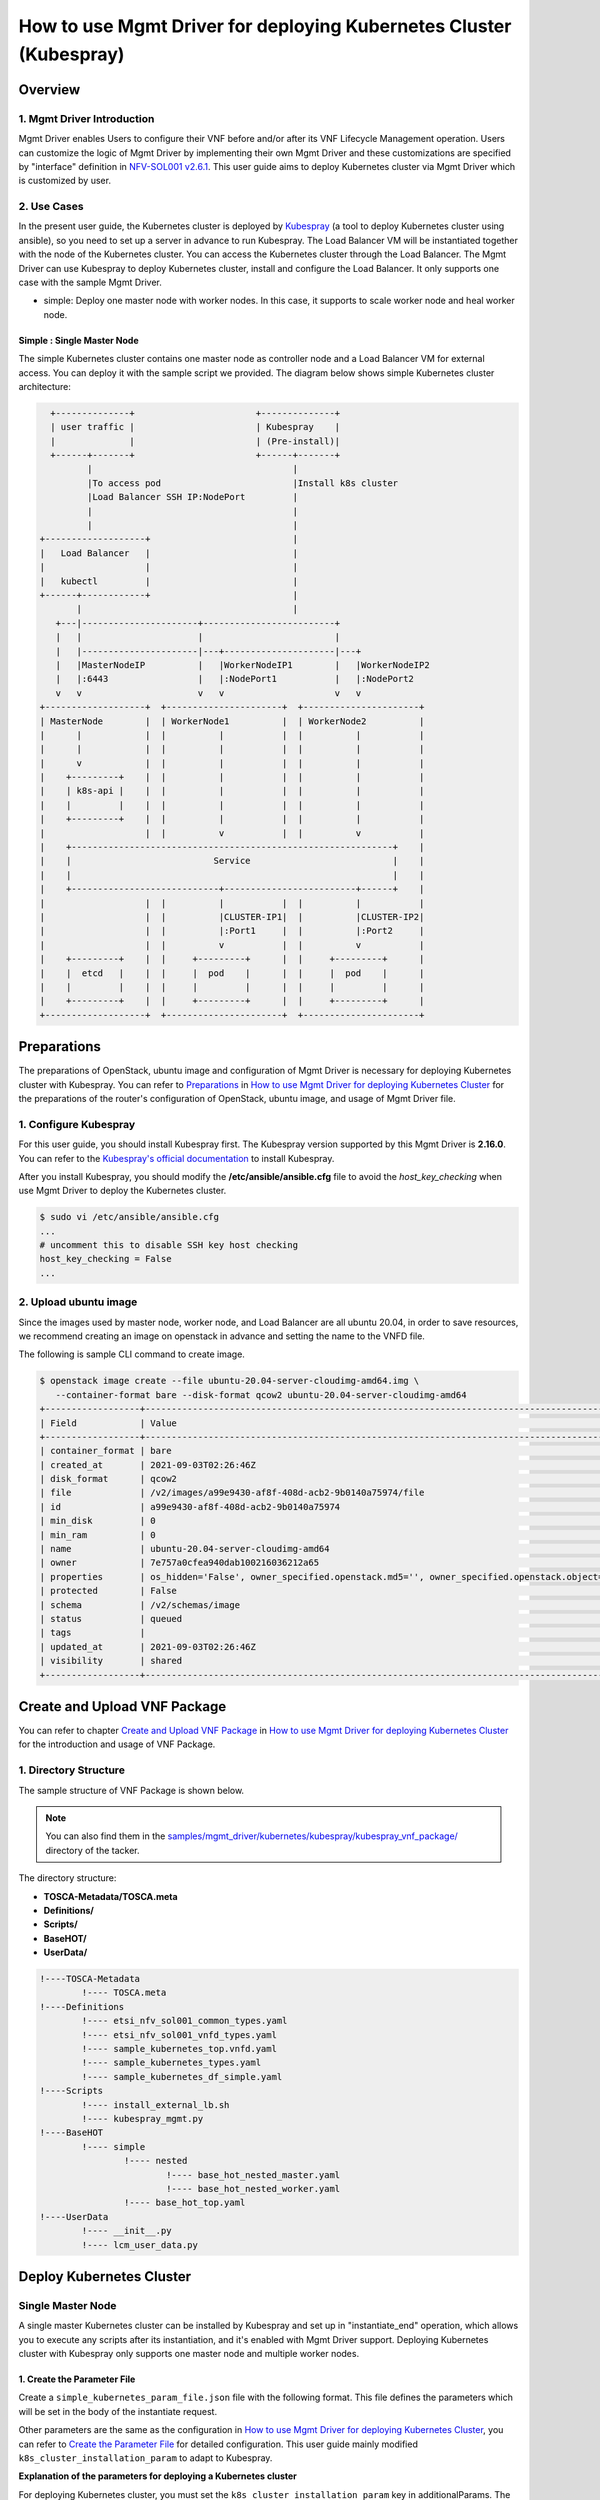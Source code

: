 ===================================================================
How to use Mgmt Driver for deploying Kubernetes Cluster (Kubespray)
===================================================================

Overview
--------

1. Mgmt Driver Introduction
^^^^^^^^^^^^^^^^^^^^^^^^^^^
Mgmt Driver enables Users to configure their VNF before and/or after
its VNF Lifecycle Management operation. Users can customize the logic
of Mgmt Driver by implementing their own Mgmt Driver and these
customizations are specified by "interface" definition in
`NFV-SOL001 v2.6.1`_.
This user guide aims to deploy Kubernetes cluster via
Mgmt Driver which is customized by user.

2. Use Cases
^^^^^^^^^^^^
In the present user guide, the Kubernetes cluster is deployed by `Kubespray`_
(a tool to deploy Kubernetes cluster using ansible), so you need to set up a
server in advance to run Kubespray. The Load Balancer VM will be instantiated
together with the node of the Kubernetes cluster. You can access the
Kubernetes cluster through the Load Balancer. The Mgmt Driver can use
Kubespray to deploy Kubernetes cluster, install and configure the Load
Balancer. It only supports one case with the sample Mgmt Driver.

* simple: Deploy one master node with worker nodes. In this
  case, it supports to scale worker node and heal worker node.

Simple : Single Master Node
~~~~~~~~~~~~~~~~~~~~~~~~~~~

The simple Kubernetes cluster contains one master node as controller node and
a Load Balancer VM for external access.
You can deploy it with the sample script we provided. The diagram below shows
simple Kubernetes cluster architecture:

.. code-block:: console

      +--------------+                       +--------------+
      | user traffic |                       | Kubespray    |
      |              |                       | (Pre-install)|
      +------+-------+                       +------+-------+
             |                                      |
             |To access pod                         |Install k8s cluster
             |Load Balancer SSH IP:NodePort         |
             |                                      |
             |                                      |
    +-------------------+                           |
    |   Load Balancer   |                           |
    |                   |                           |
    |   kubectl         |                           |
    +------+------------+                           |
           |                                        |
       +---|----------------------+-------------------------+
       |   |                      |                         |
       |   |----------------------|---+---------------------|---+
       |   |MasterNodeIP          |   |WorkerNodeIP1        |   |WorkerNodeIP2
       |   |:6443                 |   |:NodePort1           |   |:NodePort2
       v   v                      v   v                     v   v
    +-------------------+  +----------------------+  +----------------------+
    | MasterNode        |  | WorkerNode1          |  | WorkerNode2          |
    |      |            |  |          |           |  |          |           |
    |      |            |  |          |           |  |          |           |
    |      v            |  |          |           |  |          |           |
    |    +---------+    |  |          |           |  |          |           |
    |    | k8s-api |    |  |          |           |  |          |           |
    |    |         |    |  |          |           |  |          |           |
    |    +---------+    |  |          |           |  |          |           |
    |                   |  |          v           |  |          v           |
    |    +-------------------------------------------------------------+    |
    |    |                           Service                           |    |
    |    |                                                             |    |
    |    +----------------------------+-------------------------+------+    |
    |                   |  |          |           |  |          |           |
    |                   |  |          |CLUSTER-IP1|  |          |CLUSTER-IP2|
    |                   |  |          |:Port1     |  |          |:Port2     |
    |                   |  |          v           |  |          v           |
    |    +---------+    |  |     +---------+      |  |     +---------+      |
    |    |  etcd   |    |  |     |  pod    |      |  |     |  pod    |      |
    |    |         |    |  |     |         |      |  |     |         |      |
    |    +---------+    |  |     +---------+      |  |     +---------+      |
    +-------------------+  +----------------------+  +----------------------+

Preparations
------------
The preparations of OpenStack, ubuntu image and configuration of Mgmt Driver
is necessary for deploying Kubernetes cluster with Kubespray.
You can refer to `Preparations`_ in
`How to use Mgmt Driver for deploying Kubernetes Cluster`_ for the preparations of
the router's configuration of OpenStack,  ubuntu image, and usage of Mgmt
Driver file.

1. Configure Kubespray
^^^^^^^^^^^^^^^^^^^^^^
For this user guide, you should install Kubespray first. The Kubespray
version supported by this Mgmt Driver is **2.16.0**.
You can refer to the `Kubespray's official documentation`_ to install
Kubespray.

After you install Kubespray, you should modify the
**/etc/ansible/ansible.cfg** file to avoid the `host_key_checking`
when use Mgmt Driver to deploy the Kubernetes cluster.

.. code-block:: console

    $ sudo vi /etc/ansible/ansible.cfg
    ...
    # uncomment this to disable SSH key host checking
    host_key_checking = False
    ...

2. Upload ubuntu image
^^^^^^^^^^^^^^^^^^^^^^
Since the images used by master node, worker node, and Load Balancer are all
ubuntu 20.04, in order to save resources, we recommend creating an image on
openstack in advance and setting the name to the VNFD file.

The following is sample CLI command to create image.

.. code-block:: console

    $ openstack image create --file ubuntu-20.04-server-cloudimg-amd64.img \
       --container-format bare --disk-format qcow2 ubuntu-20.04-server-cloudimg-amd64
    +------------------+--------------------------------------------------------------------------------------------------------------------------------------------------------------------------+
    | Field            | Value                                                                                                                                                                    |
    +------------------+--------------------------------------------------------------------------------------------------------------------------------------------------------------------------+
    | container_format | bare                                                                                                                                                                     |
    | created_at       | 2021-09-03T02:26:46Z                                                                                                                                                     |
    | disk_format      | qcow2                                                                                                                                                                    |
    | file             | /v2/images/a99e9430-af8f-408d-acb2-9b0140a75974/file                                                                                                                     |
    | id               | a99e9430-af8f-408d-acb2-9b0140a75974                                                                                                                                     |
    | min_disk         | 0                                                                                                                                                                        |
    | min_ram          | 0                                                                                                                                                                        |
    | name             | ubuntu-20.04-server-cloudimg-amd64                                                                                                                                       |
    | owner            | 7e757a0cfea940dab100216036212a65                                                                                                                                         |
    | properties       | os_hidden='False', owner_specified.openstack.md5='', owner_specified.openstack.object='images/ubuntu-20.04-server-cloudimg-amd64-2', owner_specified.openstack.sha256='' |
    | protected        | False                                                                                                                                                                    |
    | schema           | /v2/schemas/image                                                                                                                                                        |
    | status           | queued                                                                                                                                                                   |
    | tags             |                                                                                                                                                                          |
    | updated_at       | 2021-09-03T02:26:46Z                                                                                                                                                     |
    | visibility       | shared                                                                                                                                                                   |
    +------------------+--------------------------------------------------------------------------------------------------------------------------------------------------------------------------+

Create and Upload VNF Package
-----------------------------

You can refer to chapter `Create and Upload VNF Package`_ in
`How to use Mgmt Driver for deploying Kubernetes Cluster`_
for the introduction and usage of VNF Package.

1. Directory Structure
^^^^^^^^^^^^^^^^^^^^^^
The sample structure of VNF Package is shown below.

.. note::

    You can also find them in the
    `samples/mgmt_driver/kubernetes/kubespray/kubespray_vnf_package/`_
    directory of the tacker.

The directory structure:

* **TOSCA-Metadata/TOSCA.meta**
* **Definitions/**
* **Scripts/**
* **BaseHOT/**
* **UserData/**

.. code-block:: console

  !----TOSCA-Metadata
          !---- TOSCA.meta
  !----Definitions
          !---- etsi_nfv_sol001_common_types.yaml
          !---- etsi_nfv_sol001_vnfd_types.yaml
          !---- sample_kubernetes_top.vnfd.yaml
          !---- sample_kubernetes_types.yaml
          !---- sample_kubernetes_df_simple.yaml
  !----Scripts
          !---- install_external_lb.sh
          !---- kubespray_mgmt.py
  !----BaseHOT
          !---- simple
                  !---- nested
                          !---- base_hot_nested_master.yaml
                          !---- base_hot_nested_worker.yaml
                  !---- base_hot_top.yaml
  !----UserData
          !---- __init__.py
          !---- lcm_user_data.py

Deploy Kubernetes Cluster
-------------------------

Single Master Node
^^^^^^^^^^^^^^^^^^

A single master Kubernetes cluster can be installed by Kubespray
and set up in "instantiate_end" operation, which allows you to
execute any scripts after its instantiation, and it's enabled
with Mgmt Driver support. Deploying Kubernetes cluster with Kubespray
only supports one master node and multiple worker nodes.

1. Create the Parameter File
~~~~~~~~~~~~~~~~~~~~~~~~~~~~

Create a ``simple_kubernetes_param_file.json`` file with the following format.
This file defines the parameters which will be set
in the body of the instantiate request.

Other parameters are the same as the configuration in
`How to use Mgmt Driver for deploying Kubernetes Cluster`_, you can refer to
`Create the Parameter File`_ for detailed configuration. This user guide
mainly modified ``k8s_cluster_installation_param`` to adapt to Kubespray.

**Explanation of the parameters for deploying a Kubernetes cluster**

For deploying Kubernetes cluster, you must set the
``k8s_cluster_installation_param`` key in additionalParams.
The KeyValuePairs is shown in table below:

.. list-table:: **List of additionalParams.k8s_cluster_installation_param(specified by user)**
   :widths: 20 10 40 15
   :header-rows: 1

   * - parameter
     - data type
     - description
     - required/optional
   * - vim_name
     - String
     - The vim name of deployed Kubernetes cluster registered by tacker
     - optional
   * - master_node
     - dict
     - Information for the VM of the master node group
     - required
   * - worker_node
     - dict
     - Information for the VM of the master node group
     - required
   * - proxy
     - dict
     - Information for proxy setting on VM
     - optional
   * - ansible
     - dict
     - Specify Ansible related configuration such as ip address
       (``ip_address``) and playbook (``kubespray_root_path``) to execute
     - required
   * - external_lb_param
     - dict
     - Properties to install External Load Balancer
     - required

.. list-table::  **master_node dict**
   :widths: 20 10 40 15
   :header-rows: 1

   * - parameter
     - data type
     - description
     - required/optional
   * - aspect_id
     - String
     - The resource name of the master node group, and is same as the
       `aspect` in `vnfd`. If you use user data, it must be set
     - optional
   * - ssh_cp_name
     - String
     - Resource name of port corresponding to the master node's ssh ip
     - required
   * - nic_cp_name
     - String
     - Resource name of port corresponding to the master node's nic ip
       (which used for deploying Kubernetes cluster).
       If ssh ip is floating ip, this is required
     - optional
   * - username
     - String
     - Username for VM access
     - required
   * - password
     - String
     - Password for VM access
     - required
   * - pod_cidr
     - String
     - CIDR for pod
     - optional
   * - cluster_cidr
     - String
     - CIDR for service
     - optional

.. list-table::  **worker_node dict**
   :widths: 20 10 40 15
   :header-rows: 1

   * - parameter
     - data type
     - description
     - required/optional
   * - aspect_id
     - String
     - The resource name of the worker node group, and is same as the
       `aspect` in `vnfd`. If you use user data, it must be set
     - optional
   * - ssh_cp_name
     - String
     - Resource name of port corresponding to the worker node's ssh ip
     - required
   * - nic_cp_name
     - String
     - Resource name of port corresponding to the worker node's nic ip
       (which used for deploying Kubernetes cluster).
       If ssh ip is floating ip, this is required
     - optional
   * - username
     - String
     - Username for VM access
     - required
   * - password
     - String
     - Password for VM access
     - required

.. list-table::  **proxy dict**
   :widths: 20 10 40 15
   :header-rows: 1

   * - parameter
     - data type
     - description
     - required/optional
   * - http_proxy
     - String
     - Http proxy server address
     - optional
   * - https_proxy
     - String
     - Https proxy server address
     - optional

.. list-table::  **ansible dict**
   :widths: 20 10 40 15
   :header-rows: 1

   * - parameter
     - data type
     - description
     - required/optional
   * - ip_address
     - String
     - IP address of Ansible server
     - required
   * - username
     - String
     - Username of Ansible server
     - required
   * - password
     - String
     - Password of Ansible server
     - required
   * - kubespray_root_path
     - String
     - Root directory of kubespray
     - required
   * - transferring_inventory_path
     - String
     - Target path to transfer the generated inventory file
     - required

.. list-table::  **external_lb_param dict**
   :widths: 20 10 40 15
   :header-rows: 1

   * - parameter
     - data type
     - description
     - required/optional
   * - ssh_cp_name
     - String
     - Resource name of CP to access to deployed VM via SSH
     - required
   * - ssh_username
     - String
     - User name of deployed VM to access via SSH
     - required
   * - ssh_password
     - String
     - Password of deployed VM to access via SSH
     - required
   * - script_path
     - String
     - Path of the installation shell script for External Load Balancer
     - required

simple_kubernetes_param_file.json

.. code-block::

    {
        "flavourId": "simple",
        "vimConnectionInfo": [{
            "id": "daa80cf2-9b73-4806-8176-56cd6fab8cea",
            "vimId": "c3369b54-e376-4423-bb61-afd255900fea", #Set the uuid of the VIM to use
            "vimType": "openstack"
        }],
        "additionalParams": {
            "k8s_cluster_installation_param": {
                "vim_name": "kubernetes_vim",
                "master_node": {
                    "aspect_id": "master_instance",
                    "ssh_cp_name": "masterNode_FloatingIP",
                    "nic_cp_name": "masterNode_CP1",
                    "username": "ubuntu",
                    "password": "ubuntu",
                    "pod_cidr": "192.168.0.0/16",
                    "cluster_cidr": "10.199.187.0/24"
                },
                "worker_node": {
                    "aspect_id": "worker_instance",
                    "ssh_cp_name": "workerNode_FloatingIP",
                    "nic_cp_name": "workerNode_CP2",
                    "username": "ubuntu",
                    "password": "ubuntu"
                },
                "proxy": {
                    "http_proxy": "http://user1:password1@host1:port1",
                    "https_proxy": "https://user2:password2@host2:port2"
                },
                "ansible": {
                    "ip_address": "10.10.0.50", # set your own Kubespray server's ssh_ip
                    "username": "ubuntu",
                    "password": "ubuntu",
                    "kubespray_root_path": "/home/ubuntu/kubespray-2.16.0",
                    "transferring_inventory_path": "/home/ubuntu/kubespray-2.16.0/inventory/mycluster"
                },
                "external_lb_param": {
                    "ssh_cp_name": "externalLB_FloatingIP",
                    "ssh_username": "ubuntu",
                    "ssh_password": "ubuntu",
                    "script_path": "Scripts/install_external_lb.sh"
                }
            },
            "lcm-operation-user-data": "./UserData/lcm_user_data.py",
            "lcm-operation-user-data-class": "SampleUserData"
        },
        "extVirtualLinks": [{
            "id": "35d69de0-bf3b-4690-8724-16e9edb68b19",
            "resourceId": "1642ac54-642c-407c-9c7d-e94c55ba5d33", #Set the uuid of the network to use
            "extCps": [{
                "cpdId": "masterNode_CP1",
                "cpConfig": [{
                    "linkPortId": "35d69de0-bf3b-4690-8724-16e9edb68b19"
                }]
            }]
        }, {
            "id": "fb60ddb1-8787-49cd-8439-d379a449b6fa",
            "resourceId": "1642ac54-642c-407c-9c7d-e94c55ba5d33", #Set the uuid of the network to use
            "extCps": [{
                "cpdId": "workerNode_CP2",
                "cpConfig": [{
                    "linkPortId": "fb60ddb1-8787-49cd-8439-d379a449b6fa"
                }]
            }]
        }, {
            "id": "dd462031-64d6-4fed-be90-b9c366223a12",
            "resourceId": "1642ac54-642c-407c-9c7d-e94c55ba5d33", #Set the uuid of the network to use
            "extCps": [{
                "cpdId": "externalLB_CP3",
                "cpConfig": [{
                    "linkPortId": "dd462031-64d6-4fed-be90-b9c366223a12"
                }]
            }]
        }]
    }

.. note::
    If you want to deploy multiple Kubernetes cluster in OpenStack, you must
    set different **transferring_inventory_path** in `ansible` parameter.

2. Execute the Instantiation Operations
~~~~~~~~~~~~~~~~~~~~~~~~~~~~~~~~~~~~~~~

Execute the following CLI command to instantiate the VNF instance.

.. code-block:: console

    $ openstack vnflcm create b1db0ce7-ebca-2fb7-95ed-4840d70a1163
    +--------------------------+---------------------------------------------------------------------------------------------+
    | Field                    | Value                                                                                       |
    +--------------------------+---------------------------------------------------------------------------------------------+
    | ID                       | 4cdc110f-b21e-4b79-b3f5-252ee5937a36                                                        |
    | Instantiation State      | NOT_INSTANTIATED                                                                            |
    | Links                    | {                                                                                           |
    |                          |     "self": {                                                                               |
    |                          |         "href": "/vnflcm/v1/vnf_instances/4cdc110f-b21e-4b79-b3f5-252ee5937a36"             |
    |                          |     },                                                                                      |
    |                          |     "instantiate": {                                                                        |
    |                          |         "href": "/vnflcm/v1/vnf_instances/4cdc110f-b21e-4b79-b3f5-252ee5937a36/instantiate" |
    |                          |     }                                                                                       |
    |                          | }                                                                                           |
    | VNF Instance Description | None                                                                                        |
    | VNF Instance Name        | vnf-4cdc110f-b21e-4b79-b3f5-252ee5937a36                                                    |
    | VNF Product Name         | Sample VNF                                                                                  |
    | VNF Provider             | Company                                                                                     |
    | VNF Software Version     | 1.0                                                                                         |
    | VNFD ID                  | b1db0ce7-ebca-2fb7-95ed-4840d70a1163                                                        |
    | VNFD Version             | 1.0                                                                                         |
    | vnfPkgId                 |                                                                                             |
    +--------------------------+---------------------------------------------------------------------------------------------+
    $ openstack vnflcm instantiate 4cdc110f-b21e-4b79-b3f5-252ee5937a36 ./simple_kubernetes_param_file.json
    Instantiate request for VNF Instance 4cdc110f-b21e-4b79-b3f5-252ee5937a36 has been accepted.
    $ openstack vnflcm show 4cdc110f-b21e-4b79-b3f5-252ee5937a36
    +--------------------------+--------------------------------------------------------------------------------------------------+
    | Field                    | Value                                                                                            |
    +--------------------------+--------------------------------------------------------------------------------------------------+
    | ID                       | 4cdc110f-b21e-4b79-b3f5-252ee5937a36                                                             |
    | Instantiated Vnf Info    | {                                                                                                |
    |                          |     "flavourId": "simple",                                                                       |
    |                          |     "vnfState": "STARTED",                                                                       |
    |                          |     "scaleStatus": [                                                                             |
    |                          |         {                                                                                        |
    |                          |             "aspectId": "master_instance",                                                       |
    |                          |             "scaleLevel": 0                                                                      |
    |                          |         },                                                                                       |
    |                          |         {                                                                                        |
    |                          |             "aspectId": "worker_instance",                                                       |
    |                          |             "scaleLevel": 0                                                                      |
    |                          |         }                                                                                        |
    |                          |     ],                                                                                           |
    |                          |     "extCpInfo": [                                                                               |
    |                          |         {                                                                                        |
    |                          |             "id": "ebe12a4c-5cbf-4b19-848b-d68592f27dd7",                                        |
    |                          |             "cpdId": "masterNode_CP1",                                                           |
    |                          |             "extLinkPortId": null,                                                               |
    |                          |             "associatedVnfcCpId": "dc0e4e27-91e1-4ff1-8aba-48e402e18092",                        |
    |                          |             "cpProtocolInfo": []                                                                 |
    |                          |         },                                                                                       |
    |                          |         {                                                                                        |
    |                          |             "id": "4a6db6a4-1048-4f6f-83cf-0fccda25e92c",                                        |
    |                          |             "cpdId": "workerNode_CP2",                                                           |
    |                          |             "extLinkPortId": null,                                                               |
    |                          |             "associatedVnfcCpId": "f8829938-d57e-4b96-b383-cf3783651822",                        |
    |                          |             "cpProtocolInfo": []                                                                 |
    |                          |         },                                                                                       |
    |                          |         {                                                                                        |
    |                          |             "id": "538c068e-c2c4-449d-80f6-383242c602f2",                                        |
    |                          |             "cpdId": "externalLB_CP3",                                                           |
    |                          |             "extLinkPortId": null,                                                               |
    |                          |             "associatedVnfcCpId": "d5c51363-1acd-4f72-b98b-cd2f8da810f9",                        |
    |                          |             "cpProtocolInfo": []                                                                 |
    |                          |         }                                                                                        |
    |                          |     ],                                                                                           |
    |                          |     "extVirtualLinkInfo": [                                                                      |
    |                          |         {                                                                                        |
    |                          |             "id": "35d69de0-bf3b-4690-8724-16e9edb68b19",                                        |
    |                          |             "resourceHandle": {                                                                  |
    |                          |                 "vimConnectionId": null,                                                         |
    |                          |                 "resourceId": "1642ac54-642c-407c-9c7d-e94c55ba5d33",                            |
    |                          |                 "vimLevelResourceType": null                                                     |
    |                          |             }                                                                                    |
    |                          |         },                                                                                       |
    |                          |         {                                                                                        |
    |                          |             "id": "fb60ddb1-8787-49cd-8439-d379a449b6fa",                                        |
    |                          |             "resourceHandle": {                                                                  |
    |                          |                 "vimConnectionId": null,                                                         |
    |                          |                 "resourceId": "1642ac54-642c-407c-9c7d-e94c55ba5d33",                            |
    |                          |                 "vimLevelResourceType": null                                                     |
    |                          |             }                                                                                    |
    |                          |         },                                                                                       |
    |                          |         {                                                                                        |
    |                          |             "id": "dd462031-64d6-4fed-be90-b9c366223a12",                                        |
    |                          |             "resourceHandle": {                                                                  |
    |                          |                 "vimConnectionId": null,                                                         |
    |                          |                 "resourceId": "1642ac54-642c-407c-9c7d-e94c55ba5d33",                            |
    |                          |                 "vimLevelResourceType": null                                                     |
    |                          |             }                                                                                    |
    |                          |         }                                                                                        |
    |                          |     ],                                                                                           |
    |                          |     "vnfcResourceInfo": [                                                                        |
    |                          |         {                                                                                        |
    |                          |             "id": "d5c51363-1acd-4f72-b98b-cd2f8da810f9",                                        |
    |                          |             "vduId": "externalLB",                                                               |
    |                          |             "computeResource": {                                                                 |
    |                          |                 "vimConnectionId": "c3369b54-e376-4423-bb61-afd255900fea",                       |
    |                          |                 "resourceId": "6361ae44-7d34-4afc-b89b-00b2445425de",                            |
    |                          |                 "vimLevelResourceType": "OS::Nova::Server"                                       |
    |                          |             },                                                                                   |
    |                          |             "storageResourceIds": [],                                                            |
    |                          |             "vnfcCpInfo": [                                                                      |
    |                          |                 {                                                                                |
    |                          |                     "id": "ec72958c-16ff-4947-94c8-e5e32c3c453b",                                |
    |                          |                     "cpdId": "externalLB_CP3",                                                   |
    |                          |                     "vnfExtCpId": "dd462031-64d6-4fed-be90-b9c366223a12",                        |
    |                          |                     "vnfLinkPortId": "7db09403-cc2c-42c9-9661-438b9345a549"                      |
    |                          |                 }                                                                                |
    |                          |             ]                                                                                    |
    |                          |         },                                                                                       |
    |                          |         {                                                                                        |
    |                          |             "id": "dc0e4e27-91e1-4ff1-8aba-48e402e18092",                                        |
    |                          |             "vduId": "masterNode",                                                               |
    |                          |             "computeResource": {                                                                 |
    |                          |                 "vimConnectionId": "c3369b54-e376-4423-bb61-afd255900fea",                       |
    |                          |                 "resourceId": "5877e1ba-dfe0-4a9e-9ddf-08a6590942c4",                            |
    |                          |                 "vimLevelResourceType": "OS::Nova::Server"                                       |
    |                          |             },                                                                                   |
    |                          |             "storageResourceIds": [],                                                            |
    |                          |             "vnfcCpInfo": [                                                                      |
    |                          |                 {                                                                                |
    |                          |                     "id": "ae5d8222-ac43-4a89-a1b0-1d414c84f5c9",                                |
    |                          |                     "cpdId": "masterNode_CP1",                                                   |
    |                          |                     "vnfExtCpId": "35d69de0-bf3b-4690-8724-16e9edb68b19",                        |
    |                          |                     "vnfLinkPortId": "23d92486-3584-49ed-afd1-0e5a71750269"                      |
    |                          |                 }                                                                                |
    |                          |             ]                                                                                    |
    |                          |         },                                                                                       |
    |                          |         {                                                                                        |
    |                          |             "id": "f8829938-d57e-4b96-b383-cf3783651822",                                        |
    |                          |             "vduId": "workerNode",                                                               |
    |                          |             "computeResource": {                                                                 |
    |                          |                 "vimConnectionId": "c3369b54-e376-4423-bb61-afd255900fea",                       |
    |                          |                 "resourceId": "b8cc0d5b-600a-47eb-a67f-45d4d6051c44",                            |
    |                          |                 "vimLevelResourceType": "OS::Nova::Server"                                       |
    |                          |             },                                                                                   |
    |                          |             "storageResourceIds": [],                                                            |
    |                          |             "vnfcCpInfo": [                                                                      |
    |                          |                 {                                                                                |
    |                          |                     "id": "140332c5-a9b1-4663-b3e3-8006ed1b26ea",                                |
    |                          |                     "cpdId": "workerNode_CP2",                                                   |
    |                          |                     "vnfExtCpId": "fb60ddb1-8787-49cd-8439-d379a449b6fa",                        |
    |                          |                     "vnfLinkPortId": "02c54919-290c-42a4-a0f0-dbff2b7a4725"                      |
    |                          |                 }                                                                                |
    |                          |             ]                                                                                    |
    |                          |         },                                                                                       |
    |                          |         {                                                                                        |
    |                          |             "id": "cebda558-e1bd-4b98-9e11-c60a1e9fcdd7",                                        |
    |                          |             "vduId": "workerNode",                                                               |
    |                          |             "computeResource": {                                                                 |
    |                          |                 "vimConnectionId": "c3369b54-e376-4423-bb61-afd255900fea",                       |
    |                          |                 "resourceId": "89b58460-df0a-41c8-82ce-8386491d65d8",                            |
    |                          |                 "vimLevelResourceType": "OS::Nova::Server"                                       |
    |                          |             },                                                                                   |
    |                          |             "storageResourceIds": [],                                                            |
    |                          |             "vnfcCpInfo": [                                                                      |
    |                          |                 {                                                                                |
    |                          |                     "id": "63124ada-576a-44d4-a9c8-eec5f53fc776",                                |
    |                          |                     "cpdId": "workerNode_CP2",                                                   |
    |                          |                     "vnfExtCpId": "fb60ddb1-8787-49cd-8439-d379a449b6fa",                        |
    |                          |                     "vnfLinkPortId": "c43a748a-4fd4-4d2f-9545-c0faec985001"                      |
    |                          |                 }                                                                                |
    |                          |             ]                                                                                    |
    |                          |         }                                                                                        |
    |                          |     ],                                                                                           |
    |                          |     "vnfVirtualLinkResourceInfo": [                                                              |
    |                          |         {                                                                                        |
    |                          |             "id": "e3167cae-64e4-471d-83f8-93f1ed0701f0",                                        |
    |                          |             "vnfVirtualLinkDescId": "35d69de0-bf3b-4690-8724-16e9edb68b19",                      |
    |                          |             "networkResource": {                                                                 |
    |                          |                 "vimConnectionId": null,                                                         |
    |                          |                 "resourceId": "1642ac54-642c-407c-9c7d-e94c55ba5d33",                            |
    |                          |                 "vimLevelResourceType": "OS::Neutron::Net"                                       |
    |                          |             },                                                                                   |
    |                          |             "vnfLinkPorts": [                                                                    |
    |                          |                 {                                                                                |
    |                          |                     "id": "23d92486-3584-49ed-afd1-0e5a71750269",                                |
    |                          |                     "resourceHandle": {                                                          |
    |                          |                         "vimConnectionId": "c3369b54-e376-4423-bb61-afd255900fea",               |
    |                          |                         "resourceId": "2fecdfa7-bb48-4a59-81a7-aa369a3b8ab8",                    |
    |                          |                         "vimLevelResourceType": "OS::Neutron::Port"                              |
    |                          |                     },                                                                           |
    |                          |                     "cpInstanceId": "ae5d8222-ac43-4a89-a1b0-1d414c84f5c9"                       |
    |                          |                 }                                                                                |
    |                          |             ]                                                                                    |
    |                          |         },                                                                                       |
    |                          |         {                                                                                        |
    |                          |             "id": "28ee72d2-eacd-4d97-ab3b-aae552db4ca1",                                        |
    |                          |             "vnfVirtualLinkDescId": "fb60ddb1-8787-49cd-8439-d379a449b6fa",                      |
    |                          |             "networkResource": {                                                                 |
    |                          |                 "vimConnectionId": null,                                                         |
    |                          |                 "resourceId": "1642ac54-642c-407c-9c7d-e94c55ba5d33",                            |
    |                          |                 "vimLevelResourceType": "OS::Neutron::Net"                                       |
    |                          |             },                                                                                   |
    |                          |             "vnfLinkPorts": [                                                                    |
    |                          |                 {                                                                                |
    |                          |                     "id": "02c54919-290c-42a4-a0f0-dbff2b7a4725",                                |
    |                          |                     "resourceHandle": {                                                          |
    |                          |                         "vimConnectionId": "c3369b54-e376-4423-bb61-afd255900fea",               |
    |                          |                         "resourceId": "82f78566-7746-4b58-a03d-c40602279e6c",                    |
    |                          |                         "vimLevelResourceType": "OS::Neutron::Port"                              |
    |                          |                     },                                                                           |
    |                          |                     "cpInstanceId": "140332c5-a9b1-4663-b3e3-8006ed1b26ea"                       |
    |                          |                 },                                                                               |
    |                          |                 {                                                                                |
    |                          |                     "id": "c43a748a-4fd4-4d2f-9545-c0faec985001",                                |
    |                          |                     "resourceHandle": {                                                          |
    |                          |                         "vimConnectionId": "c3369b54-e376-4423-bb61-afd255900fea",               |
    |                          |                         "resourceId": "2cfdbf95-a8b1-45da-bb18-34390bb08f46",                    |
    |                          |                         "vimLevelResourceType": "OS::Neutron::Port"                              |
    |                          |                     },                                                                           |
    |                          |                     "cpInstanceId": "63124ada-576a-44d4-a9c8-eec5f53fc776"                       |
    |                          |                 }                                                                                |
    |                          |             ]                                                                                    |
    |                          |         },                                                                                       |
    |                          |         {                                                                                        |
    |                          |             "id": "7bbe2404-9532-4eea-8872-d585aa9ceb49",                                        |
    |                          |             "vnfVirtualLinkDescId": "dd462031-64d6-4fed-be90-b9c366223a12",                      |
    |                          |             "networkResource": {                                                                 |
    |                          |                 "vimConnectionId": null,                                                         |
    |                          |                 "resourceId": "1642ac54-642c-407c-9c7d-e94c55ba5d33",                            |
    |                          |                 "vimLevelResourceType": "OS::Neutron::Net"                                       |
    |                          |             },                                                                                   |
    |                          |             "vnfLinkPorts": [                                                                    |
    |                          |                 {                                                                                |
    |                          |                     "id": "7db09403-cc2c-42c9-9661-438b9345a549",                                |
    |                          |                     "resourceHandle": {                                                          |
    |                          |                         "vimConnectionId": "c3369b54-e376-4423-bb61-afd255900fea",               |
    |                          |                         "resourceId": "9c5211ee-e008-47c6-a984-a00291f01624",                    |
    |                          |                         "vimLevelResourceType": "OS::Neutron::Port"                              |
    |                          |                     },                                                                           |
    |                          |                     "cpInstanceId": "ec72958c-16ff-4947-94c8-e5e32c3c453b"                       |
    |                          |                 }                                                                                |
    |                          |             ]                                                                                    |
    |                          |         }                                                                                        |
    |                          |     ],                                                                                           |
    |                          |     "vnfcInfo": [                                                                                |
    |                          |         {                                                                                        |
    |                          |             "id": "ef18f7d2-75ed-4f1c-ba4f-47f3d8d8af87",                                        |
    |                          |             "vduId": "externalLB",                                                               |
    |                          |             "vnfcState": "STARTED"                                                               |
    |                          |         },                                                                                       |
    |                          |         {                                                                                        |
    |                          |             "id": "c4388ce1-31ec-4b07-a263-7fccba839a68",                                        |
    |                          |             "vduId": "masterNode",                                                               |
    |                          |             "vnfcState": "STARTED"                                                               |
    |                          |         },                                                                                       |
    |                          |         {                                                                                        |
    |                          |             "id": "b829f679-861c-4c86-8f21-384dee974b12",                                        |
    |                          |             "vduId": "workerNode",                                                               |
    |                          |             "vnfcState": "STARTED"                                                               |
    |                          |         },                                                                                       |
    |                          |         {                                                                                        |
    |                          |             "id": "18f6eed0-5fd4-4983-a3f4-e05f41ba2c56",                                        |
    |                          |             "vduId": "workerNode",                                                               |
    |                          |             "vnfcState": "STARTED"                                                               |
    |                          |         }                                                                                        |
    |                          |     ],                                                                                           |
    |                          |     "additionalParams": {                                                                        |
    |                          |         "lcm-operation-user-data": "./UserData/lcm_user_data.py",                                |
    |                          |         "lcm-operation-user-data-class": "SampleUserData",                                       |
    |                          |         "k8sClusterInstallationParam": {                                                         |
    |                          |             "proxy": {                                                                           |
    |                          |                 "httpProxy": "http://voltserver:7926612078@10.85.45.88:8080",                    |
    |                          |                 "httpsProxy": "http://voltserver:7926612078@10.85.45.88:8080"                    |
    |                          |             },                                                                                   |
    |                          |             "ansible": {                                                                         |
    |                          |                 "password": "ubuntu",                                                            |
    |                          |                 "username": "ubuntu",                                                            |
    |                          |                 "ipAddress": "10.10.0.50",                                                       |
    |                          |                 "kubesprayRootPath": "/home/ubuntu/kubespray-2.16.0",                            |
    |                          |                 "transferringInventoryPath": "/home/ubuntu/kubespray-2.16.0/inventory/mycluster" |
    |                          |             },                                                                                   |
    |                          |             "masterNode": {                                                                      |
    |                          |                 "password": "ubuntu",                                                            |
    |                          |                 "podCidr": "192.168.0.0/16",                                                     |
    |                          |                 "username": "ubuntu",                                                            |
    |                          |                 "aspectId": "master_instance",                                                   |
    |                          |                 "nicCpName": "masterNode_CP1",                                                   |
    |                          |                 "sshCpName": "masterNode_FloatingIP",                                            |
    |                          |                 "clusterCidr": "10.199.187.0/24"                                                 |
    |                          |             },                                                                                   |
    |                          |             "workerNode": {                                                                      |
    |                          |                 "password": "ubuntu",                                                            |
    |                          |                 "username": "ubuntu",                                                            |
    |                          |                 "aspectId": "worker_instance",                                                   |
    |                          |                 "nicCpName": "workerNode_CP2",                                                   |
    |                          |                 "sshCpName": "workerNode_FloatingIP"                                             |
    |                          |             },                                                                                   |
    |                          |             "externalLbParam": {                                                                 |
    |                          |                 "scriptPath": "Scripts/install_external_lb.sh",                                  |
    |                          |                 "sshCpName": "externalLB_FloatingIP",                                            |
    |                          |                 "sshPassword": "ubuntu",                                                         |
    |                          |                 "sshUsername": "ubuntu"                                                          |
    |                          |             }                                                                                    |
    |                          |         }                                                                                        |
    |                          |     }                                                                                            |
    |                          | }                                                                                                |
    | Instantiation State      | INSTANTIATED                                                                                     |
    | Links                    | {                                                                                                |
    |                          |     "self": {                                                                                    |
    |                          |         "href": "/vnflcm/v1/vnf_instances/4cdc110f-b21e-4b79-b3f5-252ee5937a36"                  |
    |                          |     },                                                                                           |
    |                          |     "terminate": {                                                                               |
    |                          |         "href": "/vnflcm/v1/vnf_instances/4cdc110f-b21e-4b79-b3f5-252ee5937a36/terminate"        |
    |                          |     },                                                                                           |
    |                          |     "heal": {                                                                                    |
    |                          |         "href": "/vnflcm/v1/vnf_instances/4cdc110f-b21e-4b79-b3f5-252ee5937a36/heal"             |
    |                          |     },                                                                                           |
    |                          |     "changeExtConn": {                                                                           |
    |                          |         "href": "/vnflcm/v1/vnf_instances/4cdc110f-b21e-4b79-b3f5-252ee5937a36/change_ext_conn"  |
    |                          |     }                                                                                            |
    |                          | }                                                                                                |
    | VIM Connection Info      | [                                                                                                |
    |                          |     {                                                                                            |
    |                          |         "id": "daa80cf2-9b73-4806-8176-56cd6fab8cea",                                            |
    |                          |         "vimId": "c3369b54-e376-4423-bb61-afd255900fea",                                         |
    |                          |         "vimType": "openstack",                                                                  |
    |                          |         "interfaceInfo": {},                                                                     |
    |                          |         "accessInfo": {}                                                                         |
    |                          |     },                                                                                           |
    |                          |     {                                                                                            |
    |                          |         "id": "b41d21ae-fd65-4c4e-8a8e-2faa73dd1805",                                            |
    |                          |         "vimId": "9b95449d-cac9-4e23-8e35-749c917ed181",                                         |
    |                          |         "vimType": "kubernetes",                                                                 |
    |                          |         "interfaceInfo": null,                                                                   |
    |                          |         "accessInfo": {                                                                          |
    |                          |             "authUrl": "https://192.168.10.182:8383"                                             |
    |                          |         }                                                                                        |
    |                          |     }                                                                                            |
    |                          | ]                                                                                                |
    | VNF Instance Description | None                                                                                             |
    | VNF Instance Name        | vnf-4cdc110f-b21e-4b79-b3f5-252ee5937a36                                                         |
    | VNF Product Name         | Sample VNF                                                                                       |
    | VNF Provider             | Company                                                                                          |
    | VNF Software Version     | 1.0                                                                                              |
    | VNFD ID                  | b1db0ce7-ebca-2fb7-95ed-4840d70a1163                                                             |
    | VNFD Version             | 1.0                                                                                              |
    | vnfPkgId                 |                                                                                                  |
    +--------------------------+--------------------------------------------------------------------------------------------------+

Scale Kubernetes Worker Nodes
-----------------------------

You can refer to `Scale Kubernetes Worker Nodes`_ in
`How to use Mgmt Driver for deploying Kubernetes Cluster` for scale
operation.

1. Create the Parameter File
^^^^^^^^^^^^^^^^^^^^^^^^^^^^
The following is scale parameter to "POST /vnf_instances/{id}/scale" as
``ScaleVnfRequest`` data type in ETSI `NFV-SOL003 v2.6.1`_:

.. code-block::

    +------------------+---------------------------------------------------------+
    | Attribute name   | Parameter description                                   |
    +------------------+---------------------------------------------------------+
    | type             | User specify scaling operation type:                    |
    |                  | "SCALE_IN" or "SCALE_OUT"                               |
    +------------------+---------------------------------------------------------+
    | aspectId         | User specify target aspectId, aspectId is defined in    |
    |                  | above VNFD and user can know by                         |
    |                  | ``InstantiatedVnfInfo.ScaleStatus`` that contained in   |
    |                  | the response of "GET /vnf_instances/{id}"               |
    +------------------+---------------------------------------------------------+
    | numberOfSteps    | Number of scaling steps                                 |
    +------------------+---------------------------------------------------------+
    | additionalParams | If your want to change info of worker node, Kubespray   |
    |                  | Server, or Load Balancer, you can set the parameters in |
    |                  | additionalParams. The format is the same as the one in   |
    |                  | `simple_kubernetes_param_file.json`.                    |
    +------------------+---------------------------------------------------------+

.. note::
    If you define Kubernetes info of additionalParams in `ScaleVnfRequest`,
    You need to define all the parameters in the corresponding dict. The three
    dicts are 'worker_node', 'ansible' and 'external_lb_param'. Even if you
    only want to change one of the values such as password, you also need to
    set values for all keys.

Following are four samples of scaling request body:

SCALE_OUT_sample (no additionalParams)

.. code-block:: console

    {
        "type": "SCALE_OUT",
        "aspectId": "worker_instance",
        "numberOfSteps": "1"
    }

SCALE_OUT_sample (with additionalParams)

.. code-block:: console

    {
        "type": "SCALE_OUT",
        "aspectId": "worker_instance",
        "numberOfSteps": "1"
        "additionalParams": {
            "k8s_cluster_installation_param": {
                "worker_node": {
                    "aspect_id": "worker_instance",
                    "ssh_cp_name": "workerNode_FloatingIP",
                    "nic_cp_name": "workerNode_CP2",
                    "username": "ubuntu",
                    "password": "workernode1"
                    },
                "ansible": {
                    "ip_address": "10.10.0.23",
                    "username": "ansible",
                    "password": "ansible",
                    "kubespray_root_path": "/home/ubuntu/kubespray-2.16.0",
                    "transferring_inventory_path":
                    "/home/ubuntu/kubespray-2.16.0/inventory/mycluster"
                    },
                "external_lb_param": {
                    "ssh_cp_name": "externalLB_FloatingIP",
                    "ssh_username": "external_lb_user",
                    "ssh_password": "externallb",
                    "script_path": "Scripts/install_external_lb.sh"
                }
            }
        }
    }

SCALE_IN_sample (no additionalParams)

.. code-block:: console

    {
        "type": "SCALE_IN",
        "aspectId": "worker_instance",
        "numberOfSteps": "1"
    }

SCALE_IN_sample (with additionalParams)

.. code-block:: console

    {
        "type": "SCALE_IN",
        "aspectId": "worker_instance",
        "numberOfSteps": "1"
        "additionalParams": {
            "k8s_cluster_installation_param": {
                "worker_node": {
                    "aspect_id": "worker_instance",
                    "ssh_cp_name": "workerNode_FloatingIP",
                    "nic_cp_name": "workerNode_CP2",
                    "username": "ubuntu",
                    "password": "workernode1"
                    },
                "ansible": {
                    "ip_address": "10.10.0.23",
                    "username": "ansible",
                    "password": "ansible",
                    "kubespray_root_path": "/home/ubuntu/kubespray-2.16.0",
                    "transferring_inventory_path":
                    "/home/ubuntu/kubespray-2.16.0/inventory/mycluster"
                    },
                "external_lb_param": {
                    "ssh_cp_name": "externalLB_FloatingIP",
                    "ssh_username": "external_lb_user",
                    "ssh_password": "externallb",
                    "script_path": "Scripts/install_external_lb.sh"
                }
            }
        }
    }

.. note::
    Scale operations for worker node are supported in this user guide,
    but scale operations for master node are not supported because
    master node is assumed to be a single node configuration.

2. Execute the Scale Operations
^^^^^^^^^^^^^^^^^^^^^^^^^^^^^^^

Before you execute `scale` command, you must ensure that your VNF instance
is already instantiated.
The VNF Package should be uploaded in ``Create and Upload VNF Package``
and the Kubernetes cluster should be deployed with the process in
``Deploy Kubernetes Cluster``.

When executing the scale operation of worker nodes, the following Heat API
is called from Tacker.

* stack resource signal
* stack update

The steps to confirm whether scaling is successful are shown below:

1. Execute Heat CLI command and check the number of resource list in
'worker_instance' of the stack
before and after scaling.

2. Login to Load Balancer and check the number of
worker nodes before and after scaling.

To confirm the number of worker nodes after scaling, you can find the
increased or decreased number of stack resource with Heat CLI. Also
the number of registered worker nodes in the Kubernetes cluster
should be updated.
See `Heat CLI reference`_ for details on Heat CLI commands.

Stack information before scaling:

.. code-block:: console

    $ openstack stack resource list vnflcm_4cdc110f-b21e-4b79-b3f5-252ee5937a36 -n 2 \
        --filter type=base_hot_nested_worker.yaml -c resource_name -c physical_resource_id \
        -c resource_type -c resource_status
    +---------------+--------------------------------------+-----------------------------+-----------------+
    | resource_name | physical_resource_id                 | resource_type               | resource_status |
    +---------------+--------------------------------------+-----------------------------+-----------------+
    | hq3esjpgdtp6  | d3405e32-f049-45e5-8dd1-71791b369235 | base_hot_nested_worker.yaml | CREATE_COMPLETE |
    | k8bhx9mta1vu  | a6994377-e488-aeca-1083-9b4c538b2b6d | base_hot_nested_worker.yaml | CREATE_COMPLETE |
    +---------------+--------------------------------------+-----------------------------+-----------------+

worker node in Kubernetes cluster before scaling:

.. code-block:: console

    $ ssh ubuntu@192.168.10.182
    $ kubectl get nodes
    NAME        STATUS   ROLES                  AGE   VERSION
    master228   Ready    control-plane,master   22m   v1.20.7
    worker55    Ready    <none>                 19m   v1.20.7
    worker75    Ready    <none>                 19m   v1.20.7

Scaling out execution of the vnf_instance:

.. code-block:: console

  $ openstack vnflcm scale 4cdc110f-b21e-4b79-b3f5-252ee5937a36 --type "SCALE_OUT" --aspect-id worker_instance --number-of-steps 1
    Scale request for VNF Instance 4cdc110f-b21e-4b79-b3f5-252ee5937a36 has been accepted.

Stack information after scaling out:

.. code-block:: console

    $ openstack stack resource list vnflcm_4cdc110f-b21e-4b79-b3f5-252ee5937a36 -n 2 \
        --filter type=base_hot_nested_worker.yaml -c resource_name -c physical_resource_id \
        -c resource_type -c resource_status
    +---------------+--------------------------------------+-----------------------------+-----------------+
    | resource_name | physical_resource_id                 | resource_type               | resource_status |
    +---------------+--------------------------------------+-----------------------------+-----------------+
    | hq3esjpgdtp6  | d3405e32-f049-45e5-8dd1-71791b369235 | base_hot_nested_worker.yaml | UPDATE_COMPLETE |
    | k8bhx9mta1vu  | 56c9ec6f-5e52-44db-9d0d-57e3484e763f | base_hot_nested_worker.yaml | UPDATE_COMPLETE |
    | ls8ecxdtkg4m  | a6994377-e488-aeca-1083-9b4c538b2b6d | base_hot_nested_worker.yaml | CREATE_COMPLETE |
    +---------------+--------------------------------------+-----------------------------+-----------------+

worker node in Kubernetes cluster after scaling out:

.. code-block:: console

    $ ssh ubuntu@192.168.10.182
    $ kubectl get nodes
    NAME        STATUS   ROLES                  AGE     VERSION
    master228   Ready    control-plane,master   32m     v1.20.7
    worker55    Ready    <none>                 29m     v1.20.7
    worker75    Ready    <none>                 29m     v1.20.7
    worker43    Ready    <none>                 5m48s   v1.20.7

Scaling in execution of the vnf_instance:

.. code-block:: console

    $ openstack vnflcm scale 4cdc110f-b21e-4b79-b3f5-252ee5937a36 --type "SCALE_IN" --aspect-id worker_instance --number-of-steps 1
    Scale request for VNF Instance 4cdc110f-b21e-4b79-b3f5-252ee5937a36 has been accepted.

.. note::
    This example shows the output of "SCALE_IN" after its "SCALE_OUT" operation.

Stack information after scaling in:

.. code-block:: console

    $ openstack stack resource list vnflcm_4cdc110f-b21e-4b79-b3f5-252ee5937a36 -n 2 \
        --filter type=base_hot_nested_worker.yaml -c resource_name -c physical_resource_id \
        -c resource_type -c resource_status
    +---------------+--------------------------------------+-----------------------------+-----------------+
    | resource_name | physical_resource_id                 | resource_type               | resource_status |
    +---------------+--------------------------------------+-----------------------------+-----------------+
    | k8bhx9mta1vu  | 56c9ec6f-5e52-44db-9d0d-57e3484e763f | base_hot_nested_worker.yaml | UPDATE_COMPLETE |
    | ls8ecxdtkg4m  | a6994377-e488-aeca-1083-9b4c538b2b6d | base_hot_nested_worker.yaml | UPDATE_COMPLETE |
    +---------------+--------------------------------------+-----------------------------+-----------------+

worker node in Kubernetes cluster after scaling in:

.. code-block:: console

    $ ssh ubuntu@192.168.10.182
    $ kubectl get nodes
    NAME        STATUS   ROLES                  AGE   VERSION
    master228   Ready    control-plane,master   40m   v1.20.7
    worker75    Ready    <none>                 37m   v1.20.7
    worker43    Ready    <none>                 13m   v1.20.7

Heal Kubernetes Worker Nodes
----------------------------

You can refer to `Heal Kubernetes Master/Worker Nodes`_ in
`How to use Mgmt Driver for deploying Kubernetes Cluster` for heal
operation.

.. note::
    This user guide just supports `heal worker nodes` because the
    Kubernetes cluster deployed by Kubespray only has one master node.

1. Create the Parameter File
^^^^^^^^^^^^^^^^^^^^^^^^^^^^

The following is heal parameter to "POST /vnf_instances/{id}/heal" as
``HealVnfRequest`` data type. It is not the same in SOL002 and SOL003.

In `NFV-SOL002 v2.6.1`_:

.. code-block::

    +------------------+---------------------------------------------------------+
    | Attribute name   | Parameter description                                   |
    +------------------+---------------------------------------------------------+
    | vnfcInstanceId   | User specify heal target, user can know "vnfcInstanceId"|
    |                  | by ``InstantiatedVnfInfo.vnfcResourceInfo`` that        |
    |                  | contained in the response of "GET /vnf_instances/{id}". |
    +------------------+---------------------------------------------------------+
    | cause            | Not needed                                              |
    +------------------+---------------------------------------------------------+
    | additionalParams | If your want to change info of worker node, Kubespray   |
    |                  | Server, or Load Balancer, you can set the parameters in |
    |                  | additionalParams. So format is the same as the one in   |
    |                  | `simple_kubernetes_param_file.json`.                    |
    +------------------+---------------------------------------------------------+

In `NFV-SOL003 v2.6.1`_:

.. code-block::

    +------------------+---------------------------------------------------------+
    | Attribute name   | Parameter description                                   |
    +------------------+---------------------------------------------------------+
    | cause            | Not needed                                              |
    +------------------+---------------------------------------------------------+
    | additionalParams | If your want to change info of worker node, Kubespray   |
    |                  | Server, or Load Balancer, you can set the parameters in |
    |                  | additionalParams. So format is the same as the one in   |
    |                  | `simple_kubernetes_param_file.json`.                    |
    +------------------+---------------------------------------------------------+


``cause`` and ``additionalParams``
are supported for both of SOL002 and SOL003.

If the vnfcInstanceId parameter is null, this means that healing operation is
required for the entire Kubernetes cluster, which is the case in SOL003.

Following is a sample of healing request body for SOL002:

HEAL_sample (no additionalParams)

.. code-block::

    {
        "vnfcInstanceId": "f8829938-d57e-4b96-b383-cf3783651822"
    }

HEAL_sample (with additionalParams)

.. code-block::

    {
        "vnfcInstanceId": "f8829938-d57e-4b96-b383-cf3783651822",
        "additionalParams": {
            "k8s_cluster_installation_param": {
                "worker_node": {
                    "aspect_id": "worker_instance",
                    "ssh_cp_name": "workerNode_FloatingIP",
                    "nic_cp_name": "workerNode_CP2",
                    "username": "ubuntu",
                    "password": "ubuntu"
                    },
                "ansible": {
                    "ip_address": "10.10.0.50",
                    "username": "ubuntu",
                    "password": "ubuntu",
                    "kubespray_root_path": "/home/ubuntu/kubespray-2.16.0",
                    "transferring_inventory_path":
                    "/home/ubuntu/kubespray-2.16.0/inventory/mycluster"
                    },
                "external_lb_param": {
                    "ssh_cp_name": "externalLB_FloatingIP",
                    "ssh_username": "ubuntu",
                    "ssh_password": "ubuntu",
                    "script_path": "Scripts/install_external_lb.sh"
                }
            }
        }
    }

.. note::
    In chapter `Deploy Kubernetes cluster`, the result of VNF instance
    instantiated has shown in CLI command `openstack vnflcm show VNF INSTANCE ID`.

    You can get the vnfcInstanceId from ``Instantiated Vnf Info`` in above result.
    The ``vnfcResourceInfo.id`` is vnfcInstanceId.

    The ``physical_resource_id`` mentioned below is
    the same as ``vnfcResourceInfo.computeResource.resourceId``.

2. Execute the Heal Operations
^^^^^^^^^^^^^^^^^^^^^^^^^^^^^^

1. Heal a Worker Node
~~~~~~~~~~~~~~~~~~~~~

When healing specified with VNFC instances,
Heat APIs are called from Tacker.

* stack resource mark unhealthy
* stack update

The steps to confirm whether healing is successful are shown below:

1. Execute Heat CLI command and check physical_resource_id and
resource_status of worker node before and after healing.

2. Login to Load Balancer and check the age
of worker node before and after healing.

To confirm that healing the worker node is successful, you can find
the physical_resource_id of this resource of
'worker_instance resource list' has changed with Heat CLI. Also
the age of worker node healed should be updated in Kubernetes cluster.

.. note::
    Note that 'vnfc-instance-id' managed by Tacker and
    'physical-resource-id' managed by Heat are different.

worker node information before healing:

.. code-block:: console

    $ openstack stack resource list vnflcm_4cdc110f-b21e-4b79-b3f5-252ee5937a36 -n 2 \
        --filter type=OS::Nova::Server -c resource_name -c physical_resource_id -c \
        resource_type -c resource_status
    +---------------+--------------------------------------+------------------+-----------------+
    | resource_name | physical_resource_id                 | resource_type    | resource_status |
    +---------------+--------------------------------------+------------------+-----------------+
    | workerNode    | b8cc0d5b-600a-47eb-a67f-45d4d6051c44 | OS::Nova::Server | CREATE_COMPLETE |
    | workerNode    | 89b58460-df0a-41c8-82ce-8386491d65d8 | OS::Nova::Server | CREATE_COMPLETE |
    | masterNode    | 5877e1ba-dfe0-4a9e-9ddf-08a6590942c4 | OS::Nova::Server | CREATE_COMPLETE |
    +---------------+--------------------------------------+------------------+-----------------+

worker node in Kubernetes cluster before healing:

.. code-block:: console

    $ ssh ubuntu@192.168.10.182
    $ kubectl get node
    NAME        STATUS   ROLES                  AGE   VERSION
    master228   Ready    control-plane,master   82m   v1.20.7
    worker55    Ready    <none>                 79m   v1.20.7
    worker75    Ready    <none>                 79m   v1.20.7

We heal the worker node with ``physical_resource_id``
``b8cc0d5b-600a-47eb-a67f-45d4d6051c44``, its ``vnfc_instance_id``
is ``f8829938-d57e-4b96-b383-cf3783651822``.

Healing worker node execution of the vnf_instance:

.. code-block:: console

    $ openstack vnflcm heal 4cdc110f-b21e-4b79-b3f5-252ee5937a36 --vnfc-instance f8829938-d57e-4b96-b383-cf3783651822
    Heal request for VNF Instance 4cdc110f-b21e-4b79-b3f5-252ee5937a36 has been accepted.

worker node information after healing:

.. code-block:: console

    $ openstack stack resource list vnflcm_4cdc110f-b21e-4b79-b3f5-252ee5937a36 -n 2 \
        --filter type=OS::Nova::Server -c resource_name -c physical_resource_id -c \
        resource_type -c resource_status
    +---------------+--------------------------------------+------------------+-----------------+
    | resource_name | physical_resource_id                 | resource_type    | resource_status |
    +---------------+--------------------------------------+------------------+-----------------+
    | workerNode    | e046adef-937b-4b39-b96e-0c56cedb318c | OS::Nova::Server | CREATE_COMPLETE |
    | workerNode    | 89b58460-df0a-41c8-82ce-8386491d65d8 | OS::Nova::Server | CREATE_COMPLETE |
    | masterNode    | 5877e1ba-dfe0-4a9e-9ddf-08a6590942c4 | OS::Nova::Server | CREATE_COMPLETE |
    +---------------+--------------------------------------+------------------+-----------------+

worker node in Kubernetes cluster after healing:

.. code-block:: console

    $ ssh ubuntu@192.168.10.182
    $ kubectl get node
    NAME        STATUS   ROLES                  AGE      VERSION
    master228   Ready    control-plane,master   102m     v1.20.7
    worker55    Ready    <none>                 79m      v1.20.7
    worker75    Ready    <none>                 5m48s    v1.20.7

2. Heal the Entire Kubernetes Cluster
~~~~~~~~~~~~~~~~~~~~~~~~~~~~~~~~~~~~~

When healing of the entire VNF, the following APIs are executed
from Tacker to Heat.

* stack delete
* stack create

1. Execute Heat CLI command and check 'ID' and 'Stack Status' of the stack
before and after healing.

2. All the information of Kubernetes cluster will be
changed.

This is to confirm that stack 'ID' has changed
before and after healing.

Stack information before healing:

.. code-block:: console

    $ openstack stack list -c 'ID' -c 'Stack Name' -c 'Stack Status'
    +--------------------------------------+---------------------------------------------+-----------------+
    | ID                                   | Stack Name                                  | Stack Status    |
    +--------------------------------------+---------------------------------------------+-----------------+
    | 62477704-94a9-4ab4-26f8-685c146a9129 | vnflcm_4cdc110f-b21e-4b79-b3f5-252ee5937a36 | CREATE_COMPLETE |
    +--------------------------------------+---------------------------------------------+-----------------+

Kubernetes cluster information before healing:

.. code-block:: console

    $ ssh ubuntu@192.168.10.182
    $ kubectl get node
    NAME        STATUS   ROLES                  AGE      VERSION
    master228   Ready    control-plane,master   102m     v1.20.7
    worker55    Ready    <none>                 79m      v1.20.7
    worker75    Ready    <none>                 5m48s    v1.20.7

Healing execution of the entire VNF:

.. code-block:: console

    $ openstack vnflcm heal 4cdc110f-b21e-4b79-b3f5-252ee5937a36
    Heal request for VNF Instance 4cdc110f-b21e-4b79-b3f5-252ee5937a36 has been accepted.

Stack information after healing:

.. code-block:: console

    $ openstack stack list -c 'ID' -c 'Stack Name' -c 'Stack Status'
    +--------------------------------------+---------------------------------------------+-----------------+
    | ID                                   | Stack Name                                  | Stack Status    |
    +--------------------------------------+---------------------------------------------+-----------------+
    | f0e87a99-0b90-aad8-4af0-151c1303ed22 | vnflcm_4cdc110f-b21e-4b79-b3f5-252ee5937a36 | CREATE_COMPLETE |
    +--------------------------------------+---------------------------------------------+-----------------+

Kubernetes cluster information after healing:

.. code-block:: console

    $ ssh ubuntu@192.168.10.232
    $ kubectl get node
    NAME        STATUS   ROLES                  AGE     VERSION
    master26    Ready    control-plane,master   23m     v1.20.7
    worker78    Ready    <none>                 20m     v1.20.7
    worker119   Ready    <none>                 20m     v1.20.7

Configuration of Load Balancer
------------------------------
When you instantiate CNF with this type of Kubernetes vim (which is deployed
by Kubespray), if deployed resources contain services with 'NodePort' type,
you should set the NodePort to Load Balancer. We provide a sample VNF package
and Mgmt Driver for CNF to configure the Load Balancer.

The Mgmt Driver only supports instantiation and heal entire operation because
only the two operations can create service resource in Kubernetes cluster.

.. note::
    The load balancer mentioned in this user guide is not a service whose
    type is ExternalLB in Kubernetes, but constitutes the Load Balancer server
    in the diagram of `Simple : Single Master Node`_.

1. Structure of VNF Package for CNF
^^^^^^^^^^^^^^^^^^^^^^^^^^^^^^^^^^^
The usage of VNF Package for CNF is the same as the one in chapter
`Create and Upload VNF Package`.

The sample structure of this Package is shown below.

.. note::

    You can also find them in the
    `samples/mgmt_driver/kubernetes/kubespray/cnf_nodeport_setting/cnf_nodeport_setting_vnf_package`_
    directory of the tacker.

The directory structure:

* **TOSCA-Metadata/TOSCA.meta**
* **Definitions/**
* **Scripts/**
* **Files/**

.. code-block:: console

  !----TOSCA-Metadata
          !---- TOSCA.meta
  !----Definitions
          !---- etsi_nfv_sol001_common_types.yaml
          !---- etsi_nfv_sol001_vnfd_types.yaml
          !---- helloworld3_df_simple.yaml
          !---- helloworld3_top.vnfd.yaml
          !---- helloworld3_types.yaml
  !----Scripts
          !---- configure_lb.sh
          !---- cnf_nodeport_mgmt.py
  !----Files
          !---- kubernetes
                   !---- deployment.yaml
                   !---- service_with_nodeport.yaml
                   !---- service_without_nodeport.yaml

2. Deploy CNF
^^^^^^^^^^^^^
1. Create the Parameter File
~~~~~~~~~~~~~~~~~~~~~~~~~~~~~
You can refer to `Set the value to the request parameter file`_
in `ETSI NFV-SOL CNF (Containerized VNF) Deployment` for the
parameters introduction of CNF.

Here is a sample request body when deploying CNF.

simple_cnf_param_file.json

.. code-block:: console

    {
        "flavourId": "simple",
        "vimConnectionInfo": [{
            "id": "f5d17ce5-1e48-4971-8946-5c0126c0425e",
            "vimId": "9b95449d-cac9-4e23-8e35-749c917ed181",
            "vimType": "kubernetes"
        }],
        "additionalParams": {
            "lcm-kubernetes-def-files": ["Files/kubernetes/deployment.yaml", "Files/kubernetes/service_with_nodeport.yaml", "Files/kubernetes/service_without_nodeport.yaml"],
            "lcm-kubernetes-external-lb": {
                "script_path": "Scripts/configure_lb.sh",
                "external_lb_param": {
                    "ssh_ip": "192.168.10.182",
                    "ssh_username": "ubuntu",
                    "ssh_password": "ubuntu"
                }
            }
        }
    }

2. Execute the Instantiation Operations
~~~~~~~~~~~~~~~~~~~~~~~~~~~~~~~~~~~~~~~

Execute the following CLI command to instantiate CNF.

Create VNF with VNFD ID:

.. code-block:: console

    $ openstack vnflcm create babb0ce7-ebca-4fa7-95ed-4840d70a1177
    +--------------------------+---------------------------------------------------------------------------------------------+
    | Field                    | Value                                                                                       |
    +--------------------------+---------------------------------------------------------------------------------------------+
    | ID                       | 342a083d-caec-4b44-8881-733fa7cd1754                                                        |
    | Instantiation State      | NOT_INSTANTIATED                                                                            |
    | Links                    | {                                                                                           |
    |                          |     "self": {                                                                               |
    |                          |         "href": "/vnflcm/v1/vnf_instances/342a083d-caec-4b44-8881-733fa7cd1754"             |
    |                          |     },                                                                                      |
    |                          |     "instantiate": {                                                                        |
    |                          |         "href": "/vnflcm/v1/vnf_instances/342a083d-caec-4b44-8881-733fa7cd1754/instantiate" |
    |                          |     }                                                                                       |
    |                          | }                                                                                           |
    | VNF Instance Description | None                                                                                        |
    | VNF Instance Name        | vnf-342a083d-caec-4b44-8881-733fa7cd1754                                                    |
    | VNF Product Name         | Sample VNF                                                                                  |
    | VNF Provider             | Company                                                                                     |
    | VNF Software Version     | 1.0                                                                                         |
    | VNFD ID                  | babb0ce7-ebca-4fa7-95ed-4840d70a1177                                                        |
    | VNFD Version             | 1.0                                                                                         |
    | vnfPkgId                 |                                                                                             |
    +--------------------------+---------------------------------------------------------------------------------------------+

Instantiate VNF with VNF ID:

.. code-block:: console

    $ openstack vnflcm instantiate 342a083d-caec-4b44-8881-733fa7cd1754 ./simple_cnf_param_file.json
    Instantiate request for VNF Instance 342a083d-caec-4b44-8881-733fa7cd1754 has been accepted.

Check instantiation state:

.. code-block:: console

    $ openstack vnflcm show 342a083d-caec-4b44-8881-733fa7cd1754
    +--------------------------+-------------------------------------------------------------------------------------------------+
    | Field                    | Value                                                                                           |
    +--------------------------+-------------------------------------------------------------------------------------------------+
    | ID                       | 342a083d-caec-4b44-8881-733fa7cd1754                                                            |
    | Instantiated Vnf Info    | {                                                                                               |
    |                          |     "flavourId": "simple",                                                                      |
    |                          |     "vnfState": "STARTED",                                                                      |
    |                          |     "scaleStatus": [                                                                            |
    |                          |         {                                                                                       |
    |                          |             "aspectId": "vdu1_aspect",                                                          |
    |                          |             "scaleLevel": 0                                                                     |
    |                          |         }                                                                                       |
    |                          |     ],                                                                                          |
    |                          |     "extCpInfo": [],                                                                            |
    |                          |     "vnfcResourceInfo": [                                                                       |
    |                          |         {                                                                                       |
    |                          |             "id": "29db4f9d-6e50-4d5a-bd84-9e0b747e09d9",                                       |
    |                          |             "vduId": "VDU1",                                                                    |
    |                          |             "computeResource": {                                                                |
    |                          |                 "vimConnectionId": null,                                                        |
    |                          |                 "resourceId": "vdu1-simple-5b84bf645f-rnw8j",                                   |
    |                          |                 "vimLevelResourceType": "Deployment"                                            |
    |                          |             },                                                                                  |
    |                          |             "storageResourceIds": []                                                            |
    |                          |         }                                                                                       |
    |                          |     ],                                                                                          |
    |                          |     "additionalParams": {                                                                       |
    |                          |         "lcm-kubernetes-def-files": [                                                           |
    |                          |             "Files/kubernetes/deployment.yaml",                                                 |
    |                          |             "Files/kubernetes/service_with_nodeport.yaml",                                      |
    |                          |             "Files/kubernetes/service_without_nodeport.yaml"                                    |
    |                          |         ],                                                                                      |
    |                          |         "lcm-kubernetes-external-lb": {                                                         |
    |                          |             "scriptPath": "Scripts/configure_lb.sh",                                            |
    |                          |             "externalLbParam": {                                                                |
    |                          |                 "sshIp": "192.168.10.182",                                                      |
    |                          |                 "sshPassword": "ubuntu",                                                        |
    |                          |                 "sshUsername": "ubuntu"                                                         |
    |                          |             }                                                                                   |
    |                          |         }                                                                                       |
    |                          |     }                                                                                           |
    |                          | }                                                                                               |
    | Instantiation State      | INSTANTIATED                                                                                    |
    | Links                    | {                                                                                               |
    |                          |     "self": {                                                                                   |
    |                          |         "href": "/vnflcm/v1/vnf_instances/342a083d-caec-4b44-8881-733fa7cd1754"                 |
    |                          |     },                                                                                          |
    |                          |     "terminate": {                                                                              |
    |                          |         "href": "/vnflcm/v1/vnf_instances/342a083d-caec-4b44-8881-733fa7cd1754/terminate"       |
    |                          |     },                                                                                          |
    |                          |     "heal": {                                                                                   |
    |                          |         "href": "/vnflcm/v1/vnf_instances/342a083d-caec-4b44-8881-733fa7cd1754/heal"            |
    |                          |     },                                                                                          |
    |                          |     "changeExtConn": {                                                                          |
    |                          |         "href": "/vnflcm/v1/vnf_instances/342a083d-caec-4b44-8881-733fa7cd1754/change_ext_conn" |
    |                          |     }                                                                                           |
    |                          | }                                                                                               |
    | VIM Connection Info      | [                                                                                               |
    |                          |     {                                                                                           |
    |                          |         "id": "f5d17ce5-1e48-4971-8946-5c0126c0425e",                                           |
    |                          |         "vimId": "9b95449d-cac9-4e23-8e35-749c917ed181",                                        |
    |                          |         "vimType": "kubernetes",                                                                |
    |                          |         "interfaceInfo": {},                                                                    |
    |                          |         "accessInfo": {}                                                                        |
    |                          |     }                                                                                           |
    |                          | ]                                                                                               |
    | VNF Instance Description | None                                                                                            |
    | VNF Instance Name        | vnf-342a083d-caec-4b44-8881-733fa7cd1754                                                        |
    | VNF Product Name         | Sample VNF                                                                                      |
    | VNF Provider             | Company                                                                                         |
    | VNF Software Version     | 1.0                                                                                             |
    | VNFD ID                  | babb0ce7-ebca-4fa7-95ed-4840d70a1177                                                            |
    | VNFD Version             | 1.0                                                                                             |
    | vnfPkgId                 |                                                                                                 |
    +--------------------------+-------------------------------------------------------------------------------------------------+

To confirm the NodePort has set to Load Balancer, you should login
Load Balancer via ssh. The Load Balancer will monitor the NodePort
created by the service. You can execute the following command to confirm them.

.. code-block:: console

    $ ssh ubuntu@192.168.10.182
    $ kubectl get svc --all-namespaces
    NAMESPACE     NAME            TYPE        CLUSTER-IP       EXTERNAL-IP   PORT(S)                       AGE
    default       kubernetes      ClusterIP   10.199.187.1     <none>        443/TCP                       2d18h
    default       nginx-service   NodePort    10.199.187.127   <none>        80:30422/TCP,8080:32019/TCP   7m42s
    kube-system   coredns         ClusterIP   10.199.187.3     <none>        53/UDP,53/TCP,9153/TCP        2d18h
    kube-system   nginx-service   NodePort    10.199.187.43    <none>        80:30058/TCP                  7m42s

    $ ss -lnt
    State                         Recv-Q                        Send-Q                                               Local Address:Port                                                  Peer Address:Port                        Process
    LISTEN                        0                             490                                                        0.0.0.0:30058                                                      0.0.0.0:*
    LISTEN                        0                             490                                                        0.0.0.0:32019                                                      0.0.0.0:*
    LISTEN                        0                             4096                                                 127.0.0.53%lo:53                                                         0.0.0.0:*
    LISTEN                        0                             490                                                        0.0.0.0:30422                                                      0.0.0.0:*
    LISTEN                        0                             128                                                        0.0.0.0:22                                                         0.0.0.0:*
    LISTEN                        0                             490                                                        0.0.0.0:8383                                                       0.0.0.0:*
    LISTEN                        0                             128                                                           [::]:22                                                            [::]:*

You can find that the NodePorts are '30422', '32019' and '30058',
and all the NodePorts are listened on Load Balancer.

3. Heal the entire CNF
^^^^^^^^^^^^^^^^^^^^^^
When the service type is NodePort and NodePort is not specified, Kubernetes
will randomly generate a port. So when you execute the heal CNF entire command
and the resource contains a service without specified NodePort, the randomly
generated port may be changed. At this time, the Mgmt Driver for CNF will
delete the original port and reset the new port to Load Balancer.

1. Create the Parameter File
~~~~~~~~~~~~~~~~~~~~~~~~~~~~~
The parameter file of heal CNF entire is the same as the one chapter
`Create the Parameter File` of `Heal Kubernetes Worker Nodes`.
It also follows the rules of `NFV-SOL003 v2.6.1`_.

2. Execute the Healing Operations
~~~~~~~~~~~~~~~~~~~~~~~~~~~~~~~~~
Execute the following CLI command to heal CNF entire.

.. code-block:: console

    $ openstack vnflcm heal 342a083d-caec-4b44-8881-733fa7cd1754
    Heal request for VNF Instance 342a083d-caec-4b44-8881-733fa7cd1754 has been accepted.

To confirm the new NodePort has set to Load Balancer, you should login
Load Balancer via ssh. The Load Balancer will monitor the new NodePort
created by the service. You can execute the following command to confirm them.

.. code-block:: console

    $ ssh ubuntu@192.168.10.182
    $ kubectl get svc --all-namespaces
    NAMESPACE     NAME            TYPE        CLUSTER-IP       EXTERNAL-IP   PORT(S)                       AGE
    default       kubernetes      ClusterIP   10.199.187.1     <none>        443/TCP                       2d19h
    default       nginx-service   NodePort    10.199.187.137   <none>        80:30422/TCP,8080:32019/TCP   73s
    kube-system   coredns         ClusterIP   10.199.187.3     <none>        53/UDP,53/TCP,9153/TCP        2d19h
    kube-system   nginx-service   NodePort    10.199.187.132   <none>        80:30702/TCP                  73s

    $ ss -lnt
    State                         Recv-Q                        Send-Q                                               Local Address:Port                                                  Peer Address:Port                        Process
    LISTEN                        0                             490                                                        0.0.0.0:30702                                                      0.0.0.0:*
    LISTEN                        0                             490                                                        0.0.0.0:32019                                                      0.0.0.0:*
    LISTEN                        0                             4096                                                 127.0.0.53%lo:53                                                         0.0.0.0:*
    LISTEN                        0                             490                                                        0.0.0.0:30422                                                      0.0.0.0:*
    LISTEN                        0                             128                                                        0.0.0.0:22                                                         0.0.0.0:*
    LISTEN                        0                             490                                                        0.0.0.0:8383                                                       0.0.0.0:*
    LISTEN                        0                             128                                                           [::]:22                                                            [::]:*

In this user guide, the service named 'nginx-service' in 'kube-system'
namespace does not have specified NodePort.
You can find that the exposed port number by NodePort has changed
from '30058' to '30702', and all the NodePorts are listened
on Load Balancer.

Limitations
-----------
1. This user guide provides a VNF Package in format of UserData.
   You can also use TOSCA based VNF Package in the manner of SOL001
   v2.6.1, but it does not support scaling operation.
2. Since Tacker currently only supports installing single-master Kubernetes
   cluster, you cannot heal master node.

.. _How to use Mgmt Driver for deploying Kubernetes Cluster: https://docs.openstack.org/tacker/latest/user/mgmt_driver_deploy_k8s_usage_guide.html#mgmt-driver-introduction
.. _Kubespray: https://github.com/kubernetes-sigs/kubespray
.. _Create and Upload VNF Package: https://docs.openstack.org/tacker/latest/user/mgmt_driver_deploy_k8s_usage_guide.html#create-and-upload-vnf-package
.. _Preparations: https://docs.openstack.org/tacker/latest/user/mgmt_driver_deploy_k8s_usage_guide.html#preparations
.. _Kubespray's official documentation: https://github.com/kubernetes-sigs/kubespray/#quick-start
.. _samples/mgmt_driver/kubernetes/kubespray/kubespray_vnf_package/: https://opendev.org/openstack/tacker/src/branch/master/samples/mgmt_driver/kubernetes/kubespray/kubespray_vnf_package/
.. _Create the Parameter File: https://docs.openstack.org/tacker/latest/user/mgmt_driver_deploy_k8s_usage_guide.html#create-the-parameter-file
.. _Scale Kubernetes Worker Nodes: https://docs.openstack.org/tacker/latest/user/mgmt_driver_deploy_k8s_usage_guide.html#scale-kubernetes-worker-nodes
.. _Heal Kubernetes Master/Worker Nodes: https://docs.openstack.org/tacker/latest/user/mgmt_driver_deploy_k8s_usage_guide.html#heal-kubernetes-master-worker-nodes
.. _NFV-SOL001 v2.6.1 : https://www.etsi.org/deliver/etsi_gs/NFV-SOL/001_099/001/02.06.01_60/gs_NFV-SOL001v020601p.pdf
.. _NFV-SOL002 v2.6.1 : https://www.etsi.org/deliver/etsi_gs/NFV-SOL/001_099/002/02.06.01_60/gs_NFV-SOL002v020601p.pdf
.. _NFV-SOL003 v2.6.1 : https://www.etsi.org/deliver/etsi_gs/NFV-SOL/001_099/003/02.06.01_60/gs_NFV-SOL003v020601p.pdf
.. _Heat CLI reference : https://docs.openstack.org/python-openstackclient/latest/cli/plugin-commands/heat.html
.. _Set the value to the request parameter file: https://docs.openstack.org/tacker/latest/user/etsi_containerized_vnf_usage_guide.html#set-the-value-to-the-request-parameter-file
.. _samples/mgmt_driver/kubernetes/kubespray/cnf_nodeport_setting/cnf_nodeport_setting_vnf_package: https://opendev.org/openstack/tacker/src/branch/master/samples/mgmt_driver/kubernetes/kubespray/cnf_nodeport_setting/cnf_nodeport_setting_vnf_package
